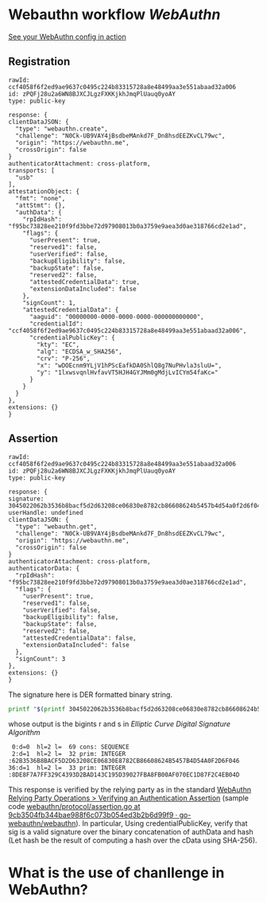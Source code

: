 * Webauthn workflow [[WebAuthn]]
[[https://webauthn.me/debugger][See your WebAuthn config in action]]
** Registration
#+BEGIN_SRC text
rawId: ccf4058f6f2ed9ae9637c0495c224b83315728a8e48499aa3e551abaad32a006
id: zPQFj28u2a6WN8BJXCJLgzFXKKjkhJmqPlUauq0yoAY
type: public-key

response: {
clientDataJSON: {
  "type": "webauthn.create",
  "challenge": "N0Ck-UB9VAY4jBsdbeMAnkd7F_Dn8hsdEEZKvCL79wc",
  "origin": "https://webauthn.me",
  "crossOrigin": false
}
authenticatorAttachment: cross-platform,
transports: [
  "usb"
],
attestationObject: {
  "fmt": "none",
  "attStmt": {},
  "authData": {
    "rpIdHash": "f95bc73828ee210f9fd3bbe72d97908013b0a3759e9aea3d0ae318766cd2e1ad",
    "flags": {
      "userPresent": true,
      "reserved1": false,
      "userVerified": false,
      "backupEligibility": false,
      "backupState": false,
      "reserved2": false,
      "attestedCredentialData": true,
      "extensionDataIncluded": false
    },
    "signCount": 1,
    "attestedCredentialData": {
      "aaguid": "00000000-0000-0000-0000-000000000000",
      "credentialId": "ccf4058f6f2ed9ae9637c0495c224b83315728a8e48499aa3e551abaad32a006",
      "credentialPublicKey": {
        "kty": "EC",
        "alg": "ECDSA_w_SHA256",
        "crv": "P-256",
        "x": "wDOEcnm9YLjV1hPScEafkDA0ShlQ8g7NuPHvla3sluU=",
        "y": "1lxwsvqnlHvfavVT5HJH4GYJMm0gMdjLvICYm54faKc="
      }
    }
  }
},
extensions: {}
}
#+END_SRC
** Assertion
#+BEGIN_SRC text
rawId: ccf4058f6f2ed9ae9637c0495c224b83315728a8e48499aa3e551abaad32a006
id: zPQFj28u2a6WN8BJXCJLgzFXKKjkhJmqPlUauq0yoAY
type: public-key

response: {
signature: 3045022062b3536b8bacf5d2d63208ce06830e8782cb86608624b5457b4d54a0f2d6f0460221008de8f7a7ff329c4393d2bad143c195d39027fba8fb00af070ec1d87f2c4eb04d
userHandle: undefined
clientDataJSON: {
  "type": "webauthn.get",
  "challenge": "N0Ck-UB9VAY4jBsdbeMAnkd7F_Dn8hsdEEZKvCL79wc",
  "origin": "https://webauthn.me",
  "crossOrigin": false
}
authenticatorAttachment: cross-platform,
authenticatorData: {
  "rpIdHash": "f95bc73828ee210f9fd3bbe72d97908013b0a3759e9aea3d0ae318766cd2e1ad",
  "flags": {
    "userPresent": true,
    "reserved1": false,
    "userVerified": false,
    "backupEligibility": false,
    "backupState": false,
    "reserved2": false,
    "attestedCredentialData": false,
    "extensionDataIncluded": false
  },
  "signCount": 3
},
extensions: {}
}
#+END_SRC
The signature here is DER formatted binary string.
#+BEGIN_SRC bash
printf "$(printf 3045022062b3536b8bacf5d2d63208ce06830e8782cb86608624b5457b4d54a0f2d6f0460221008de8f7a7ff329c4393d2bad143c195d39027fba8fb00af070ec1d87f2c4eb04d | fold -w 2 | xargs -n 1 printf '\\x%s')" | openssl asn1parse -inform DER
#+END_SRC
whose output is the bigints r and s in [[Elliptic Curve Digital Signature Algorithm]] 
#+BEGIN_SRC text
    0:d=0  hl=2 l=  69 cons: SEQUENCE
    2:d=1  hl=2 l=  32 prim: INTEGER           :62B3536B8BACF5D2D63208CE06830E8782CB86608624B5457B4D54A0F2D6F046
   36:d=1  hl=2 l=  33 prim: INTEGER           :8DE8F7A7FF329C4393D2BAD143C195D39027FBA8FB00AF070EC1D87F2C4EB04D
#+END_SRC
This response is verified by the relying party as in the standard [[https://www.w3.org/TR/webauthn/#sctn-verifying-assertion][WebAuthn Relying Party Operations > Verifying an Authentication Assertion]] (sample code [[https://github.com/go-webauthn/webauthn/blob/9cb3504fb344bae988f6c073b054ed3b2b6d99f9/protocol/assertion.go#L120-L183][webauthn/protocol/assertion.go at 9cb3504fb344bae988f6c073b054ed3b2b6d99f9 · go-webauthn/webauthn]]). In particular, Using credentialPublicKey, verify that sig is a valid signature over the binary concatenation of authData and hash (Let hash be the result of computing a hash over the cData using SHA-256).
* What is the use of chanllenge in WebAuthn?